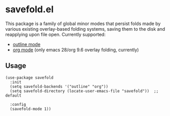 * savefold.el

This package is a family of global minor modes that persist folds made by
various existing overlay-based folding systems, saving them to the disk and
reapplying upon file open. Currently supported:

- [[https://www.gnu.org/software/emacs/manual/html_node/emacs/Outline-Mode.html][outline mode]]
- [[https://orgmode.org/][org mode]] (only emacs 28/org 9.6 overlay folding, currently)

** Usage

#+begin_src elisp
(use-package savefold
  :init
  (setq savefold-backends '("outline" "org"))
  (setq savefold-directory (locate-user-emacs-file "savefold"))  ;; default

  :config
  (savefold-mode 1))
#+end_src
